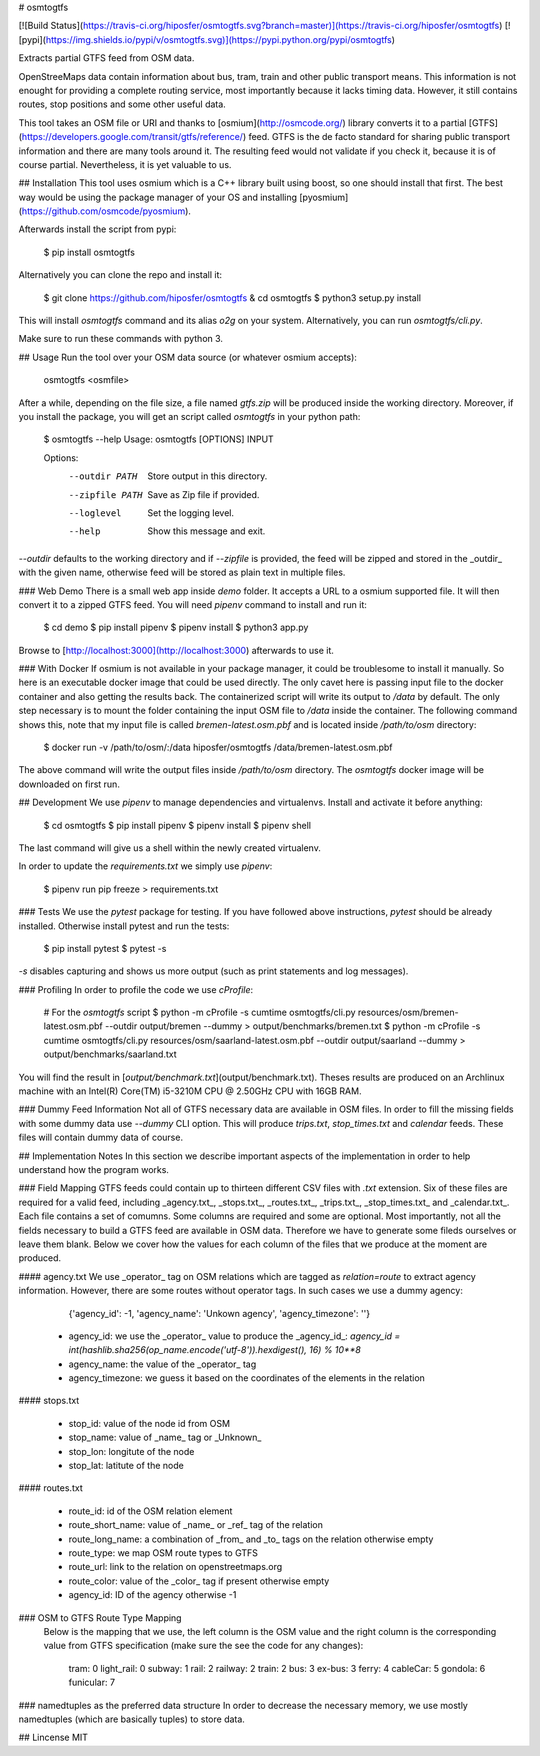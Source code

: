 # osmtogtfs

[![Build Status](https://travis-ci.org/hiposfer/osmtogtfs.svg?branch=master)](https://travis-ci.org/hiposfer/osmtogtfs) [![pypi](https://img.shields.io/pypi/v/osmtogtfs.svg)](https://pypi.python.org/pypi/osmtogtfs)

Extracts partial GTFS feed from OSM data.

OpenStreeMaps data contain information about bus, tram, train and other public transport means.
This information is not enought for providing a complete routing service, most importantly because
it lacks timing data. However, it still contains routes, stop positions and some other useful data.

This tool takes an OSM file or URI and thanks to [osmium](http://osmcode.org/) library converts it to a partial 
[GTFS](https://developers.google.com/transit/gtfs/reference/) feed. GTFS is the de facto standard 
for sharing public transport information and there are many tools around it. The resulting feed would
not validate if you check it, because it is of course partial. Nevertheless, it is yet valuable to us.

## Installation
This tool uses osmium which is a C++ library built using boost, so one should install that first.
The best way would be using the package manager of your OS and installing [pyosmium](https://github.com/osmcode/pyosmium).

Afterwards install the script from pypi:

    $ pip install osmtogtfs

Alternatively you can clone the repo and install it:

    $ git clone https://github.com/hiposfer/osmtogtfs & cd osmtogtfs
    $ python3 setup.py install

This will install `osmtogtfs` command and its alias `o2g` on your system. Alternatively, you can run `osmtogtfs/cli.py`.

Make sure to run these commands with python 3.

## Usage
Run the tool over your OSM data source (or whatever osmium accepts):

    osmtogtfs <osmfile>

After a while, depending on the file size, a file named `gtfs.zip` will be produced inside the working directory.
Moreover, if you install the package, you will get an script called `osmtogtfs` in your python path:

    $ osmtogtfs --help
    Usage: osmtogtfs [OPTIONS] INPUT

    Options:
      --outdir PATH   Store output in this directory.
      --zipfile PATH  Save as Zip file if provided.
      --loglevel      Set the logging level.
      --help          Show this message and exit.

`--outdir` defaults to the working directory and if `--zipfile` is provided, the feed will be zipped and stored in
the _outdir_ with the given name, otherwise feed will be stored as plain text in multiple files.

### Web Demo
There is a small web app inside `demo` folder. It accepts a URL to a osmium supported file. It will then convert it
to a zipped GTFS feed. You will need `pipenv` command to install and run it:

    $ cd demo
    $ pip install pipenv
    $ pipenv install
    $ python3 app.py

Browse to [http://localhost:3000](http://localhost:3000) afterwards to use it.

### With Docker
If osmium is not available in your package manager, it could be troublesome to install it manually. So here
is an executable docker image that could be used directly. The only cavet here is passing input file to the
docker container and also getting the results back. The containerized script will write its output to `/data`
by default. The only step necessary is to mount the folder containing the input OSM file to `/data` inside 
the container. The following command shows this, note that my input file is called `bremen-latest.osm.pbf` and
is located inside `/path/to/osm` directory:

    $ docker run -v /path/to/osm/:/data hiposfer/osmtogtfs /data/bremen-latest.osm.pbf

The above command will write the output files inside `/path/to/osm` directory. The `osmtogtfs` docker image will be downloaded on first run.

## Development
We use `pipenv` to manage dependencies and virtualenvs. Install and activate it before anything:

    $ cd osmtogtfs
    $ pip install pipenv
    $ pipenv install
    $ pipenv shell

The last command will give us a shell within the newly created virtualenv.

In order to update the `requirements.txt` we simply use `pipenv`:

    $ pipenv run pip freeze > requirements.txt

### Tests
We use the `pytest` package for testing. If you have followed above instructions, `pytest` should be
already installed. Otherwise install pytest and run the tests:

    $ pip install pytest
    $ pytest -s

`-s` disables capturing and shows us more output (such as print statements and log messages).

### Profiling
In order to profile the code we use `cProfile`:

    # For the `osmtogtfs` script
    $ python -m cProfile -s cumtime osmtogtfs/cli.py resources/osm/bremen-latest.osm.pbf --outdir output/bremen --dummy > output/benchmarks/bremen.txt
    $ python -m cProfile -s cumtime osmtogtfs/cli.py resources/osm/saarland-latest.osm.pbf --outdir output/saarland --dummy > output/benchmarks/saarland.txt

You will find the result in [`output/benchmark.txt`](output/benchmark.txt).
Theses results are produced on an Archlinux machine with an Intel(R) Core(TM) i5-3210M CPU @ 2.50GHz CPU with 16GB RAM.

### Dummy Feed Information
Not all of GTFS necessary data are available in OSM files. In order to fill the missing fields with
some dummy data use `--dummy` CLI option. This will produce `trips.txt`, `stop_times.txt` and `calendar`
feeds. These files will contain dummy data of course.

## Implementation Notes
In this section we describe important aspects of the implementation in order to help understand how the program works.

### Field Mapping
GTFS feeds could contain up to thirteen different CSV files with `.txt` extension. Six of these files are required for a valid
feed, including _agency.txt_, _stops.txt_, _routes.txt_, _trips.txt_, _stop_times.txt_ and _calendar.txt_. 
Each file contains a set of comumns. Some columns are required and some are optional. 
Most importantly, not all the fields necessary to build a GTFS feed are available in OSM data. 
Therefore we have to generate some fileds ourselves or leave them blank.
Below we cover how the values for each column of the files that we produce at the moment are produced.

#### agency.txt
We use _operator_ tag on OSM relations which are tagged as `relation=route` to extract agency information. 
However, there are some routes without operator tags. In such cases we use a dummy agency:

    {'agency_id': -1, 'agency_name': 'Unkown agency', 'agency_timezone': ''}

 - agency_id: we use the _operator_ value to produce the _agency_id_: `agency_id = int(hashlib.sha256(op_name.encode('utf-8')).hexdigest(), 16) % 10**8`
 - agency_name: the value of the _operator_ tag
 - agency_timezone: we guess it based on the coordinates of the elements in the relation

#### stops.txt

 - stop_id: value of the node id from OSM
 - stop_name: value of _name_ tag or _Unknown_
 - stop_lon: longitute of the node
 - stop_lat: latitute of the node

#### routes.txt

 - route_id: id of the OSM relation element
 - route_short_name: value of _name_ or _ref_ tag of the relation
 - route_long_name: a combination of _from_ and _to_ tags on the relation otherwise empty
 - route_type: we map OSM route types to GTFS
 - route_url: link to the relation on openstreetmaps.org
 - route_color: value of the _color_ tag if present otherwise empty
 - agency_id: ID of the agency otherwise -1

### OSM to GTFS Route Type Mapping
 Below is the mapping that we use, the left column is the OSM value and the right column is the 
 corresponding value from GTFS specification (make sure the see the code for any changes):

    tram: 		0
    light_rail: 0
    subway: 	1
    rail: 		2
    railway: 	2
    train: 		2
    bus: 		3
    ex-bus: 	3
    ferry: 		4
    cableCar: 	5
    gondola: 	6
    funicular: 	7


### namedtuples as the preferred data structure
In order to decrease the necessary memory, we use mostly namedtuples (which are basically tuples) to store data.


## Lincense
MIT


